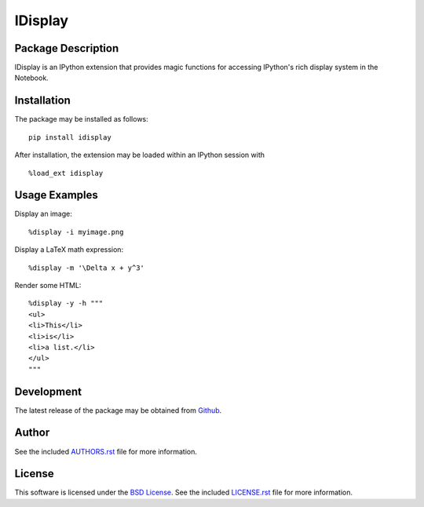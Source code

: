 .. -*- rst -*-

IDisplay
========

Package Description
-------------------
IDisplay is an IPython extension that provides magic functions
for accessing IPython's rich display system in the Notebook.

.. image:: https://img.shields.io/pypi/v/idisplay.svg
    :target: https://pypi.python.org/pypi/idisplay
    :alt: Latest Version
.. image:: https://img.shields.io/pypi/dm/idisplay.svg
    :target: https://pypi.python.org/pypi/idisplay
    :alt: Downloads

Installation
------------
The package may be installed as follows: ::

    pip install idisplay

After installation, the extension may be loaded within an IPython session
with ::

    %load_ext idisplay

Usage Examples
--------------
Display an image: ::

    %display -i myimage.png

Display a LaTeX math expression: ::

    %display -m '\Delta x + y^3'

Render some HTML: ::

    %display -y -h """
    <ul>
    <li>This</li>
    <li>is</li>
    <li>a list.</li>
    </ul>
    """

Development
-----------
The latest release of the package may be obtained from
`Github <https://github.com/lebedov/idisplay>`_.

Author
------
See the included `AUTHORS.rst
<https://github.com/lebedov/idisplay/blob/master/AUTHORS.rst>`_ file for more
information.

License
-------
This software is licensed under the `BSD License
<http://www.opensource.org/licenses/bsd-license.php>`_.  See the included
`LICENSE.rst <https://github.com/lebedov/idisplay/blob/master/LICENSE.rst>`_
file for more information.
